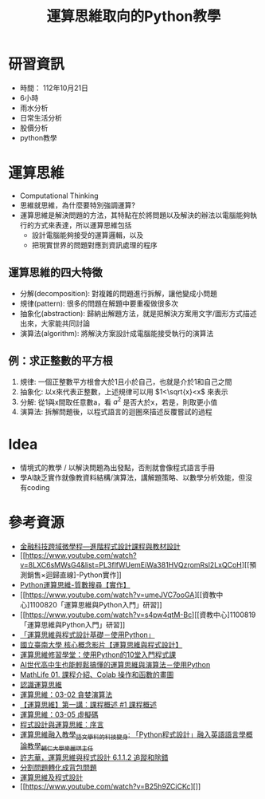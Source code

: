 :PROPERTIES:
:ID:       efa6f32d-1009-4793-8d47-5bfd3b3948d6
:END:
#+title: 運算思維取向的Python教學
#+filetags: :運算思維:

* 研習資訊
- 時間： 112年10月21日
- 6小時
- 雨水分析
- 日常生活分析
- 股價分析
- python教學

* 運算思維
- Computational Thinking
- 思維就思維，為什麼要特別強調運算?
- 運算思維是解決問題的方法，其特點在於將問題以及解決的辦法以電腦能夠執行的方式來表達，所以運算思維包括
  - 設計電腦能夠接受的運算邏輯，以及
  - 把現實世界的問題對應到資訊處理的程序
** 運算思維的四大特徵
- 分解(decomposition): 對複雜的問題進行拆解，讓他變成小問題
- 規律(pattern): 很多的問題在解題中要重複做很多次
- 抽象化(abstraction): 歸納出解題方法，就是把解決方案用文字/圖形方式描述出來，大家能共同討論
- 演算法(algorithm): 將解決方案設計成電腦能接受執行的演算法
** 例：求正整數的平方根
1. 規律: 一個正整數平方根會大於1且小於自己，也就是介於1和自己之間
2. 抽象化: 以x來代表正整數，上述規律可以用 $1<\sqrt{x}<x$ 來表示
3. 分解: 從1與x間取任意數a，看 $a^2$ 是否大於x，若是，則取更小值
4. 演算法: 拆解問題後，以程式語言的迴圈來描述反覆嘗試的過程

* Idea
- 情境式的教學 / 以解決問題為出發點，否則就會像程式語言手冊
- 學AI缺乏實作就像教資料結構/演算法，講解題策略、以數學分析效能，但沒有coding

* 參考資源
- [[https://www.youtube.com/watch?v=f5Q_-Xj4ywI][金融科技跨域微學程—進階程式設計課程與教材設計]]
- [[https://www.youtube.com/watch?v=8LXC6sMWsG4&list=PL3flfWUemEiWa381HVQzromRsl2LxQCoH][[預測銷售×迴歸直線]-Python實作]]
- [[https://www.youtube.com/watch?v=YTRMHbDj2ro][Python運算思維-質數搜尋【實作】]]
- [[https://www.youtube.com/watch?v=umeJVC7ooGA][[資教中心]1100820「運算思維與Python入門」研習]]
- [[https://www.youtube.com/watch?v=s4pw4qtM-Bc][[資教中心]1100819「運算思維與Python入門」研習]]
- [[https://www.youtube.com/watch?v=jenSdtmmfZY][「運算思維與程式設計基礎－使用Python」]]
- [[https://www.youtube.com/watch?v=cMk9vwNgraI&list=PLxYmRnYWIocROp58XhUEDsHTV_HUfpKkv][國立臺南大學 核心概念影片【運算思維與程式設計】]]
- [[https://www.youtube.com/watch?v=m9Um8mHVyks][運算思維修習學堂：使用Python的10堂入門程式課]]
- [[https://www.youtube.com/watch?v=ZATYdF5cAUo][AI世代高中生也能輕鬆搞懂的運算思維與演算法－使用Python]]
- [[https://www.youtube.com/watch?v=jv2hQ7i8q8w&list=PLpltJwWB6egKEw9SH9GKEIlUn1qayw1qU][MathLife 01. 課程介紹、Colab 操作和函數的畫圖]]
- [[https://www.youtube.com/watch?v=GBCijbo5DFY][認識運算思維]]
- [[https://www.youtube.com/watch?v=dx3jXxtfGg8][運算思維：03-02 貪婪演算法]]
- [[https://www.youtube.com/watch?v=9fqFT4QlFC0][【運算思維】第一講：課程概述 #1 課程概述]]
- [[https://www.youtube.com/watch?v=9M0HdHb8hr4][運算思維：03-05 虛擬碼]]
- [[https://www.youtube.com/watch?v=HJDxmE9xgzM][程式設計與運算思維：序言]]
- [[https://www.youtube.com/watch?v=jHpTviJGBao][運算思維融入教學_語文學科的科技變身: 「Python程式設計」融入英語語言學概論教學_輔仁大學樂麗琪主任]]
- [[https://www.youtube.com/watch?v=A5ccHZMsUxo][許志華，運算思維與程式設計 6.1.1.2 追蹤和除錯]]
- [[https://www.youtube.com/watch?v=HvvfDsdVytE][分割問題轉化成背包問題]]
- [[https://www.youtube.com/watch?v=t3bAK3zr4w4][運算思維及程式設計]]
- [[https://www.youtube.com/watch?v=B25h9ZCiCKc][]]
